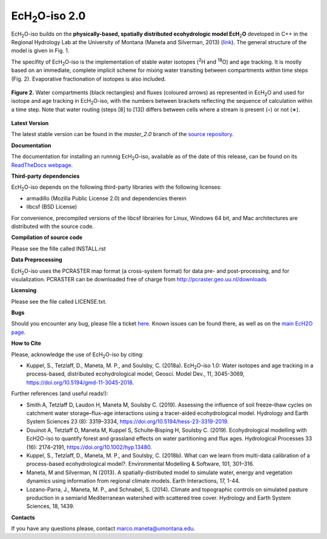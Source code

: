 .. |ech2o| replace:: EcH\ :sub:`2`\ O

|ech2o|-iso 2.0
===============

|ech2o|-iso builds on the **physically-based, spatially distributed ecohydrologic model EcH**\ :sub:`2`\ **O** developed in C++ in the Regional Hydrology Lab at the University of Montana (Maneta and Silverman, 2013) (`link <http://hs.umt.edu/RegionalHydrologyLab/software/default.php>`_).
The general structure of the model is given in Fig. 1.

.. figure:: ./EcH2O_Model.png
   :align: center
   :caption: Conceptual diagram of the structure of the |ech2o| model. The grid cells of the simulation domain (a) are laterally connected via overland runoff, streamflow and lateral flow in the saturated profile (DEM-derived drainage network), with for each grid cell a process-oriented description of (b) the energy balance, (c) hydrological transfers and (d) vegetation growth and dynamics. Adapted from Kuppel et al. (2018a) and Douinot et al. (2019).


The specifity of |ech2o|-iso is the implementation of stable water isotopes (:sup:`2`\ H and :sup:`18`\ O) and age tracking.
It is mostly based on an immediate, complete implicit scheme for mixing water transiting between compartments within time steps (Fig. 2).
Evaporative fractionation of isotopes is also included.


.. figure:: ./EcH2O-iso_Model.png
   :align: center

   **Figure 2.** Water compartments (black rectangles) and fluxes (coloured arrows) as represented in |ech2o| and used for isotope and age tracking in |ech2o|-iso, with the numbers between brackets reflecting the sequence of calculation within a time step. Note that water routing (steps [8] to [13]) differs between cells where a stream is present (◦) or not (∗). 


   
**Latest Version**

The latest stable version can be found in the *master_2.0* branch of the `source repository <https://bitbucket.org/sylka/master_2.0/>`_. 


**Documentation**

The documentation for installing an runnnig |ech2o|-iso, available as of the date of this release, can be found on its `ReadTheDocs webpage <http://ech2o-iso.readthedocs.io/en/latest/>`_.



**Third-party dependencies**

|ech2o|-iso depends on the following third-party libraries with the following licenses:
  
- armadillo (Mozilla Public License 2.0) and dependencies therein 
- libcsf (BSD License)
  
For convenience, precompiled versions of the libcsf librairies for Linux, Windows 64 bit, and Mac architectures are distributed with the source code.   


**Compilation of source code**

Please see the fille called INSTALL.rst

**Data Preprocessing**

|ech2o|-iso uses the PCRASTER map format (a cross-system format) for data pre- and post-processing, and for visulalization. 
PCRASTER can be downloaded free of charge from http://pcraster.geo.uu.nl/downloads

**Licensing**

Please see the file called LICENSE.txt.

**Bugs**

Should you encounter any bug, please file a ticket `here <https://bitbucket.org/sylka/ech2o_iso/issues>`_.
Known issues can be found there, as well as on the `main EcH2O page <https://bitbucket.org/maneta/ech2o/issues>`_.

**How to Cite**

Please, acknowledge the use of |ech2o|-iso by citing:

- Kuppel, S., Tetzlaff, D., Maneta, M. P., and Soulsby, C. (2018a). |ech2o|-iso 1.0: Water isotopes and age tracking in a process-based, distributed ecohydrological model, Geosci. Model Dev., 11, 3045-3069, `<https://doi.org/10.5194/gmd-11-3045-2018>`_.

Further references (and useful reads!):

- Smith A, Tetzlaff D, Laudon H, Maneta M, Soulsby C. (2019). Assessing the influence of soil freeze–thaw cycles on catchment water storage–flux–age interactions using a tracer-aided ecohydrological model. Hydrology and Earth System Sciences 23 (8): 3319–3334, `<https://doi.org/10.5194/hess-23-3319-2019>`_.
- Douinot A, Tetzlaff D, Maneta M, Kuppel S, Schulte‐Bisping H, Soulsby C. (2019). Ecohydrological modelling with EcH2O-iso to quantify forest and grassland effects on water partitioning and flux ages. Hydrological Processes 33 (16): 2174–2191, `<https://doi.org/10.1002/hyp.13480>`_.
- Kuppel, S., Tetzlaff, D., Maneta, M. P., and Soulsby, C. (2018b). What can we learn from multi-data calibration of a process-based ecohydrological model?. Environmental Modelling & Software, 101, 301–316.
- Maneta, M and Silverman, N (2013). A spatially-distributed model to simulate water, energy and vegetation dynamics using information from regional climate models. Earth Interactions, 17, 1-44.
- Lozano-Parra, J., Maneta, M. P., and Schnabel, S. (2014). Climate and topographic controls on simulated pasture production in a semiarid Mediterranean watershed with scattered tree cover. Hydrology and Earth System Sciences, 18, 1439.

**Contacts**

If you have any questions please, contact marco.maneta@umontana.edu.
